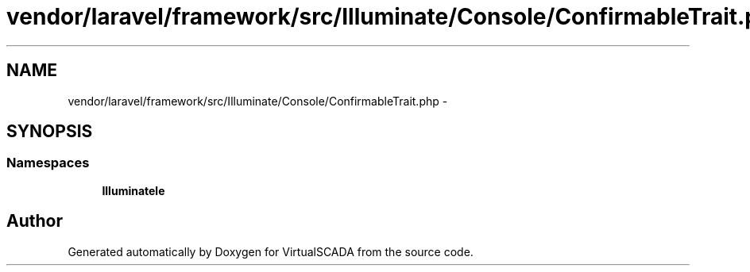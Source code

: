 .TH "vendor/laravel/framework/src/Illuminate/Console/ConfirmableTrait.php" 3 "Tue Apr 14 2015" "Version 1.0" "VirtualSCADA" \" -*- nroff -*-
.ad l
.nh
.SH NAME
vendor/laravel/framework/src/Illuminate/Console/ConfirmableTrait.php \- 
.SH SYNOPSIS
.br
.PP
.SS "Namespaces"

.in +1c
.ti -1c
.RI " \fBIlluminate\\Console\fP"
.br
.in -1c
.SH "Author"
.PP 
Generated automatically by Doxygen for VirtualSCADA from the source code\&.

